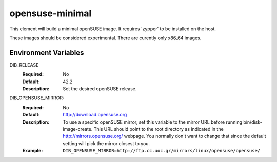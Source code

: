 ================
opensuse-minimal
================

This element will build a minimal openSUSE image. It requires 'zypper' to be
installed on the host.

These images should be considered experimental. There are curently only x86_64
images.

Environment Variables
---------------------

DIB_RELEASE
  :Required: No
  :Default: 42.2
  :Description: Set the desired openSUSE release.

DIB_OPENSUSE_MIRROR:
   :Required: No
   :Default: http://download.opensuse.org
   :Description: To use a specific openSUSE mirror, set this variable to the
                 mirror URL before running bin/disk-image-create. This URL
                 should point to the root directory as indicated in the
                 http://mirrors.opensuse.org/ webpage. You normally
                 don't want to change that since the default setting will
                 pick the mirror closest to you.
   :Example: ``DIB_OPENSUSE_MIRROR=http://ftp.cc.uoc.gr/mirrors/linux/opensuse/opensuse/``
